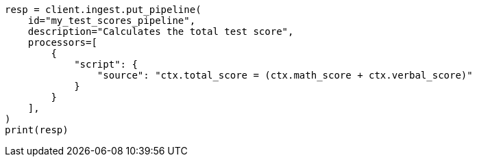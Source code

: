 // This file is autogenerated, DO NOT EDIT
// scripting/using.asciidoc:484

[source, python]
----
resp = client.ingest.put_pipeline(
    id="my_test_scores_pipeline",
    description="Calculates the total test score",
    processors=[
        {
            "script": {
                "source": "ctx.total_score = (ctx.math_score + ctx.verbal_score)"
            }
        }
    ],
)
print(resp)
----
